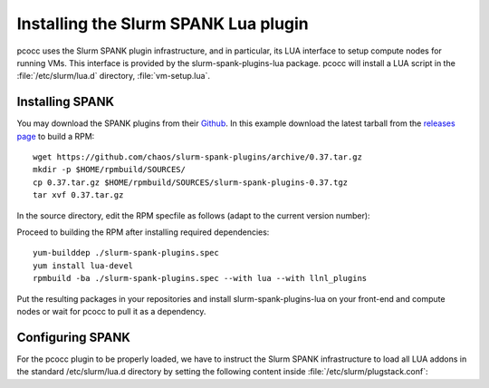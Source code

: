 #####################################
Installing the Slurm SPANK Lua plugin
#####################################

pcocc uses the Slurm SPANK plugin infrastructure, and in particular, its LUA interface to setup compute nodes for running VMs. This interface is provided by the slurm-spank-plugins-lua package. pcocc will install a LUA script in the :file:`/etc/slurm/lua.d` directory, :file:`vm-setup.lua`.

****************
Installing SPANK
****************

You may download the SPANK plugins from their `Github <https://github.com/chaos/slurm-spank-plugins>`_. In this example download the latest tarball from the `releases page <https://github.com/chaos/slurm-spank-plugins/releases>`_ to build a RPM: ::

    wget https://github.com/chaos/slurm-spank-plugins/archive/0.37.tar.gz
    mkdir -p $HOME/rpmbuild/SOURCES/
    cp 0.37.tar.gz $HOME/rpmbuild/SOURCES/slurm-spank-plugins-0.37.tgz
    tar xvf 0.37.tar.gz

In the source directory, edit the RPM specfile as follows (adapt to the current version number):

.. code-block:: text
    :caption: ./slurm-spank-plugins.spec

    Name:  slurm-spank-plugins
    Version: 0.37
    Release: 1

Proceed to building the RPM after installing required dependencies::

    yum-builddep ./slurm-spank-plugins.spec
    yum install lua-devel
    rpmbuild -ba ./slurm-spank-plugins.spec --with lua --with llnl_plugins

Put the resulting packages in your repositories and install slurm-spank-plugins-lua on your front-end and compute nodes or wait for pcocc to pull it as a dependency.

*****************
Configuring SPANK
*****************

For the pcocc plugin to be properly loaded, we have to instruct the Slurm SPANK infrastructure to load all LUA addons in the standard /etc/slurm/lua.d directory by setting the following content inside :file:`/etc/slurm/plugstack.conf`:

.. code-block:: text
    :caption: /etc/slurm/plugstack.conf

    required /usr/lib64/slurm/lua.so /etc/slurm/lua.d/*
